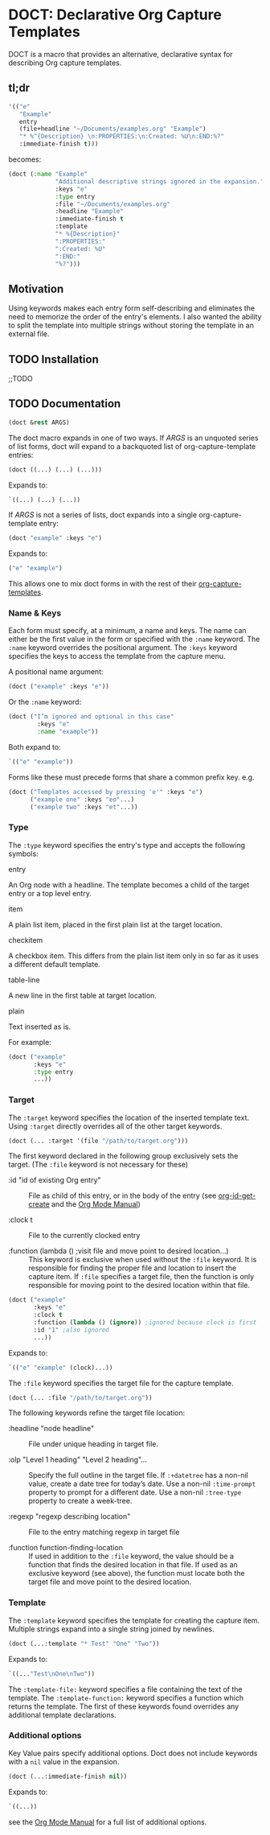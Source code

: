 * DOCT: Declarative Org Capture Templates
DOCT is a macro that provides an alternative, declarative syntax for describing Org capture templates.

** tl;dr
#+begin_src emacs-lisp
'(("e"
   "Example"
   entry
   (file+headline "~/Documents/examples.org" "Example")
   "* %^{Description} \n:PROPERTIES:\n:Created: %U\n:END:%?"
   :immediate-finish t)))
#+end_src

becomes:

#+begin_src emacs-lisp
(doct (:name "Example"
             "Additional descriptive strings ignored in the expansion."
             :keys "e"
             :type entry
             :file "~/Documents/examples.org"
             :headline "Example"
             :immediate-finish t
             :template
             "* %{Description}"
             ":PROPERTIES:"
             ":Created: %U"
             ":END:"
             "%?")))
#+end_src

** Motivation
Using keywords makes each entry form self-describing and eliminates the need to
memorize the order of the entry's elements. I also wanted the ability to split
the template into multiple strings without storing the template in an external
file.

** TODO Installation
;;TODO
** TODO Documentation
#+begin_src emacs-lisp
(doct &rest ARGS)
#+end_src

The doct macro expands in one of two ways. If /ARGS/ is an unquoted series of
list forms, doct will expand to a backquoted list of org-capture-template entries:

  #+begin_src emacs-lisp
  (doct ((...) (...) (...)))
  #+end_src

Expands to:

  #+begin_src emacs-lisp
  `((...) (...) (...))
  #+end_src

If /ARGS/ is not a series of lists, doct expands into a single
org-capture-template entry:

  #+begin_src emacs-lisp
  (doct "example" :keys "e")
  #+end_src

Expands to:

  #+begin_src emacs-lisp
  ("e" "example")
  #+end_src

 This allows one to mix doct forms in with the rest of their [[https://github.com/emacs-mirror/emacs/blob/d0e2a341dd9a9a365fd311748df024ecb25b70ec/lisp/org/org-capture.el#L123][org-capture-templates]].

*** Name & Keys
Each form must specify, at a minimum, a name and keys. The name can either be
the first value in the form or specified with the ~:name~ keyword. The ~:name~
keyword overrides the positional argument. The ~:keys~ keyword specifies the keys
to access the template from the capture menu.

A positional name argument:

  #+begin_src emacs-lisp
  (doct ("example" :keys "e"))
  #+end_src

Or the ~:name~ keyword:

  #+begin_src emacs-lisp
  (doct ("I’m ignored and optional in this case"
          :keys "e"
          :name "example"))
  #+end_src

Both expand to:

  #+begin_src emacs-lisp
  `(("e" "example"))
  #+end_src

Forms like these must precede forms that share a common prefix key. e.g.

  #+begin_src emacs-lisp
  (doct ("Templates accessed by pressing 'e'" :keys "e")
        ("example one" :keys "eo"...)
        ("example two" :keys "et"...))
  #+end_src
*** Type

The ~:type~ keyword specifies the entry's type and accepts the following symbols:

   - entry ::
   An Org node with a headline. The template becomes a child of the target entry
   or a top level entry.

   - item ::
   A plain list item, placed in the first plain list at the target location.

   - checkitem ::
   A checkbox item. This differs from the plain list item only in so far as it
   uses a different default template.

   - table-line ::
   A new line in the first table at target location.

   - plain ::
   Text inserted as is.

For example:

  #+begin_src emacs-lisp
  (doct ("example"
         :keys "e"
         :type entry
         ...))
  #+end_src
*** Target
The ~:target~ keyword specifies the location of the inserted template text.
Using ~:target~ directly overrides all of the other target keywords.

  #+begin_src emacs-lisp
  (doct (... :target '(file "/path/to/target.org")))
  #+end_src

The first keyword declared in the following group exclusively sets the target.
(The ~:file~ keyword is not necessary for these)

  - :id "id of existing Org entry" ::
    File as child of this entry, or in the body of the entry
    (see [[https://github.com/emacs-mirror/emacs/blob/d0e2a341dd9a9a365fd311748df024ecb25b70ec/lisp/org/org-id.el#L45][org-id-get-create]] and the [[https://orgmode.org/manual/Template-elements.html#Template-elements][Org Mode Manual]])

  - :clock t ::
    File to the currently clocked entry

  - :function (lambda () ;visit file and move point to desired location...) ::
    This keyword is exclusive when used without the ~:file~ keyword. It is
    responsible for finding the proper file and location to insert the capture
    item. If ~:file~ specifies a target file, then the function is only
    responsible for moving point to the desired location within that file.


  #+begin_src emacs-lisp
  (doct ("example"
         :keys "e"
         :clock t
         :function (lambda () (ignore)) ;ignored because clock is first
         :id "1" ;also ignored
         ...))
  #+end_src

Expands to:

  #+begin_src emacs-lisp
  `(("e" "example" (clock)...))
  #+end_src

The ~:file~ keyword specifies the target file for the capture template.

  #+begin_src emacs-lisp
  (doct (... :file "/path/to/target.org"))
  #+end_src

The following keywords refine the target file location:

  - :headline "node headline" ::
          File under unique heading in target file.

  - :olp "Level 1 heading" "Level 2 heading"... ::

    Specify the full outline in the target file.
    If ~:+datetree~ has a non-nil value, create a date tree for today’s date.
    Use a non-nil ~:time-prompt~ property to prompt for a different date.
    Use a non-nil ~:tree-type~ property to create a week-tree.

  - :regexp "regexp describing location" ::

    File to the entry matching regexp in target file

  - :function function-finding-location ::

    If used in addition to the ~:file~ keyword, the value should be a function
    that finds the desired location in that file. If used as an exclusive
    keyword (see above), the function must locate both the target file and move
    point to the desired location.

*** Template
The ~:template~ keyword specifies the template for creating the capture item.
Multiple strings expand into a single string joined by newlines.

  #+begin_src emacs-lisp
  (doct (...:template "* Test" "One" "Two"))
  #+end_src

Expands to:

  #+begin_src emacs-lisp
  `((..."Test\nOne\nTwo"))
  #+end_src

The ~:template-file:~ keyword specifies a file containing the text of the template.
The ~:template-function:~ keyword specifies a function which returns the template.
The first of these keywords found overrides any additional template declarations.

*** Additional options
Key Value pairs specify additional options.
Doct does not include keywords with a ~nil~ value in the expansion.

  #+begin_src emacs-lisp
  (doct (...:immediate-finish nil))
  #+end_src

Expands to:

  #+begin_src emacs-lisp
  `((...))
  #+end_src

see the [[https://orgmode.org/manual/Template-elements.html#Template-elements][Org Mode Manual]] for a full list of additional options.
